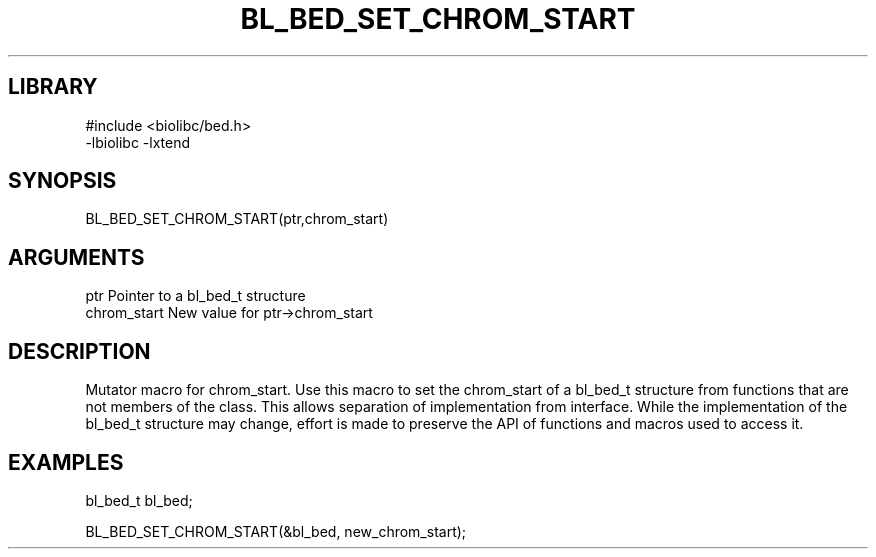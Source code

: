 \" Generated by /home/bacon/scripts/gen-get-set
.TH BL_BED_SET_CHROM_START 3

.SH LIBRARY
.nf
.na
#include <biolibc/bed.h>
-lbiolibc -lxtend
.ad
.fi

\" Convention:
\" Underline anything that is typed verbatim - commands, etc.
.SH SYNOPSIS
.PP
.nf 
.na
BL_BED_SET_CHROM_START(ptr,chrom_start)
.ad
.fi

.SH ARGUMENTS
.nf
.na
ptr              Pointer to a bl_bed_t structure
chrom_start        New value for ptr->chrom_start
.ad
.fi

.SH DESCRIPTION

Mutator macro for chrom_start.  Use this macro to set the chrom_start of
a bl_bed_t structure from functions that are not members of the class.
This allows separation of implementation from interface.  While the
implementation of the bl_bed_t structure may change, effort is made to
preserve the API of functions and macros used to access it.

.SH EXAMPLES

.nf
.na
bl_bed_t   bl_bed;

BL_BED_SET_CHROM_START(&bl_bed, new_chrom_start);
.ad
.fi

